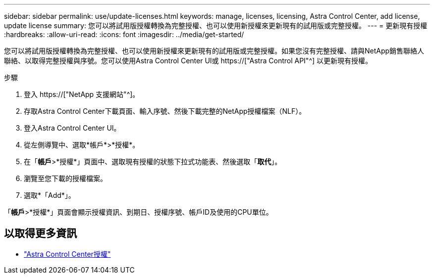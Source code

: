 ---
sidebar: sidebar 
permalink: use/update-licenses.html 
keywords: manage, licenses, licensing, Astra Control Center, add license, update license 
summary: 您可以將試用版授權轉換為完整授權、也可以使用新授權來更新現有的試用版或完整授權。 
---
= 更新現有授權
:hardbreaks:
:allow-uri-read: 
:icons: font
:imagesdir: ../media/get-started/


[role="lead"]
您可以將試用版授權轉換為完整授權、也可以使用新授權來更新現有的試用版或完整授權。如果您沒有完整授權、請與NetApp銷售聯絡人聯絡、以取得完整授權與序號。您可以使用Astra Control Center UI或 https://["Astra Control API"^] 以更新現有授權。

.步驟
. 登入 https://["NetApp 支援網站"^]。
. 存取Astra Control Center下載頁面、輸入序號、然後下載完整的NetApp授權檔案（NLF）。
. 登入Astra Control Center UI。
. 從左側導覽中、選取*帳戶*>*授權*。
. 在「*帳戶*>*授權*」頁面中、選取現有授權的狀態下拉式功能表、然後選取「*取代*」。
. 瀏覽至您下載的授權檔案。
. 選取*「Add*」。


「*帳戶*>*授權*」頁面會顯示授權資訊、到期日、授權序號、帳戶ID及使用的CPU單位。



== 以取得更多資訊

* link:../concepts/licensing.html["Astra Control Center授權"]

